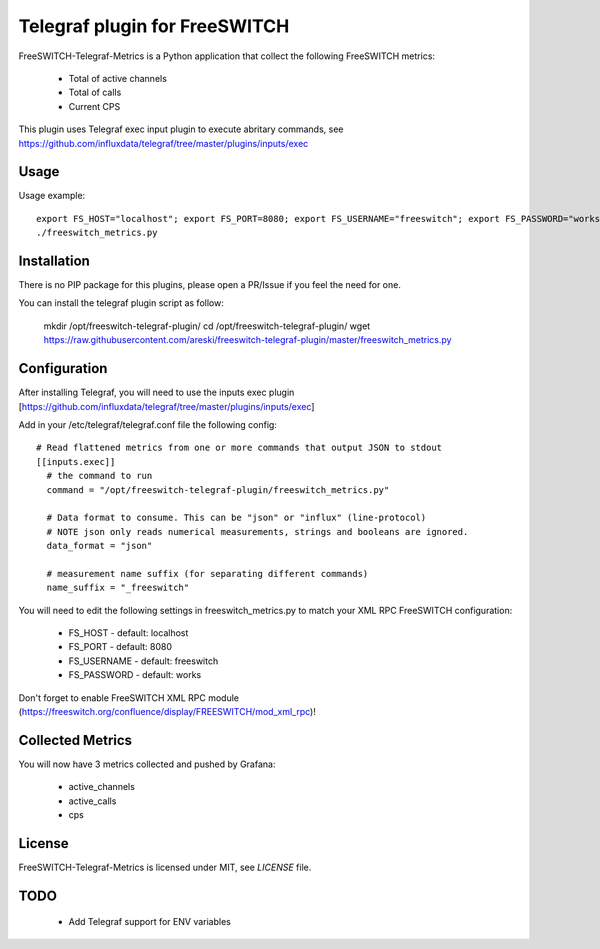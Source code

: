 
Telegraf plugin for FreeSWITCH
==============================

FreeSWITCH-Telegraf-Metrics is a Python application that collect the following FreeSWITCH metrics:

    - Total of active channels
    - Total of calls
    - Current CPS

This plugin uses Telegraf exec input plugin to execute abritary commands, see https://github.com/influxdata/telegraf/tree/master/plugins/inputs/exec


Usage
-----

Usage example::

    export FS_HOST="localhost"; export FS_PORT=8080; export FS_USERNAME="freeswitch"; export FS_PASSWORD="works"
    ./freeswitch_metrics.py


Installation
------------

There is no PIP package for this plugins, please open a PR/Issue if you feel the need for one.

You can install the telegraf plugin script as follow:

    mkdir /opt/freeswitch-telegraf-plugin/
    cd /opt/freeswitch-telegraf-plugin/
    wget https://raw.githubusercontent.com/areski/freeswitch-telegraf-plugin/master/freeswitch_metrics.py


Configuration
-------------

After installing Telegraf, you will need to use the inputs exec plugin [https://github.com/influxdata/telegraf/tree/master/plugins/inputs/exec]

Add in your /etc/telegraf/telegraf.conf file the following config::

    # Read flattened metrics from one or more commands that output JSON to stdout
    [[inputs.exec]]
      # the command to run
      command = "/opt/freeswitch-telegraf-plugin/freeswitch_metrics.py"

      # Data format to consume. This can be "json" or "influx" (line-protocol)
      # NOTE json only reads numerical measurements, strings and booleans are ignored.
      data_format = "json"

      # measurement name suffix (for separating different commands)
      name_suffix = "_freeswitch"


You will need to edit the following settings in freeswitch_metrics.py to match your XML RPC FreeSWITCH configuration:

    - FS_HOST - default: localhost
    - FS_PORT - default: 8080
    - FS_USERNAME - default: freeswitch
    - FS_PASSWORD - default: works

Don't forget to enable FreeSWITCH XML RPC module (https://freeswitch.org/confluence/display/FREESWITCH/mod_xml_rpc)!


Collected Metrics
-----------------

You will now have 3 metrics collected and pushed by Grafana:

    - active_channels
    - active_calls
    - cps


License
-------

FreeSWITCH-Telegraf-Metrics is licensed under MIT, see `LICENSE` file.


TODO
----

    * Add Telegraf support for ENV variables
